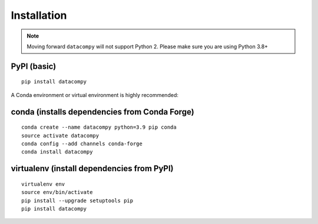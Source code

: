 
Installation
============

.. note::

    Moving forward ``datacompy`` will not support Python 2. Please make sure you are using Python 3.8+


PyPI (basic)
------------

::

    pip install datacompy


A Conda environment or virtual environment is highly recommended:

conda (installs dependencies from Conda Forge)
----------------------------------------------

::

    conda create --name datacompy python=3.9 pip conda
    source activate datacompy
    conda config --add channels conda-forge
    conda install datacompy


virtualenv (install dependencies from PyPI)
-------------------------------------------

::

    virtualenv env
    source env/bin/activate
    pip install --upgrade setuptools pip
    pip install datacompy
